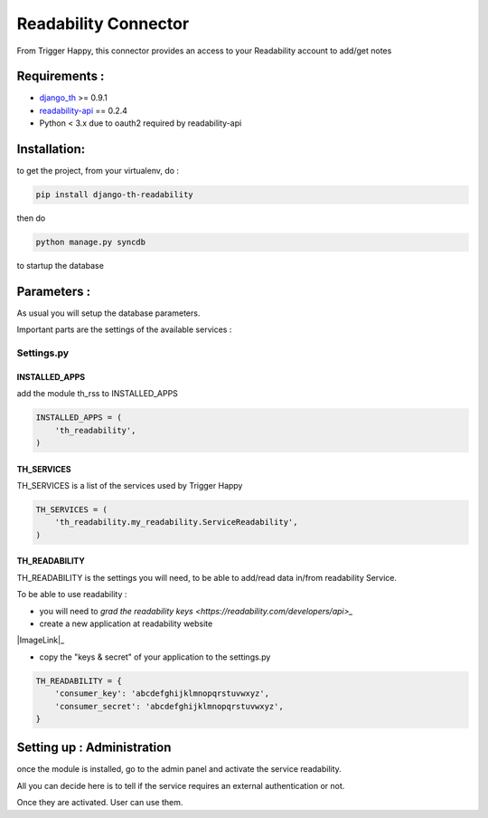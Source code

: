 =====================
Readability Connector
=====================

From Trigger Happy, this connector provides an access to your Readability account to add/get notes

Requirements :
==============
* `django_th <https://github.com/foxmask/django-th>`_ >= 0.9.1
* `readability-api <https://pypi.python.org/pypi/readability-api>`_  == 0.2.4
* Python < 3.x due to oauth2 required by readability-api

Installation:
=============
to get the project, from your virtualenv, do :

.. code:: python

    pip install django-th-readability
    
then do

.. code:: python

    python manage.py syncdb

to startup the database


Parameters :
============
As usual you will setup the database parameters.

Important parts are the settings of the available services :

Settings.py 
-----------

INSTALLED_APPS
~~~~~~~~~~~~~~

add the module th_rss to INSTALLED_APPS

.. code:: python

    INSTALLED_APPS = (
        'th_readability',
    )    


TH_SERVICES 
~~~~~~~~~~~

TH_SERVICES is a list of the services used by Trigger Happy

.. code:: python

    TH_SERVICES = (
        'th_readability.my_readability.ServiceReadability',
    )


TH_READABILITY
~~~~~~~~~~~~~~
TH_READABILITY is the settings you will need, to be able to add/read data in/from readability Service.

To be able to use readability :

* you will need to `grad the readability keys <https://readability.com/developers/api>_`
* create a new application at readability website

|ImageLink|_

.. |ImageLink| image:: http://foxmask.info/public/trigger_happy/readability_account_settings.png 


* copy the "keys & secret" of your application to the settings.py
 
.. code:: python

    TH_READABILITY = {
        'consumer_key': 'abcdefghijklmnopqrstuvwxyz',
        'consumer_secret': 'abcdefghijklmnopqrstuvwxyz',
    }


Setting up : Administration
===========================

once the module is installed, go to the admin panel and activate the service readability. 

All you can decide here is to tell if the service requires an external authentication or not.

Once they are activated. User can use them.
